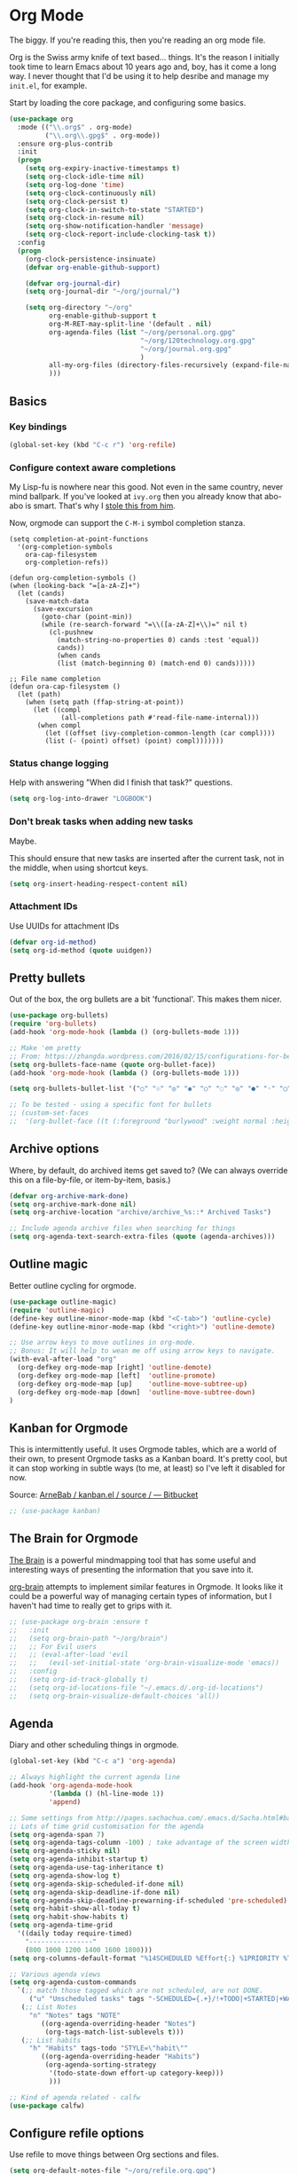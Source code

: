 #+STARTUP: content

* Org Mode
  The biggy. If you're reading this, then you're reading an org mode file.

  Org is the Swiss army knife of text based... things. It's the reason I initially took time to learn Emacs about 10 years ago and, boy, has it come a long way. I never thought that I'd be using it to help desribe and manage my =init.el=, for example.

  Start by loading the core package, and configuring some basics.
  #+name: org-things
  #+begin_src emacs-lisp
    (use-package org
      :mode (("\\.org$" . org-mode)
             ("\\.org\\.gpg$" . org-mode))
      :ensure org-plus-contrib
      :init
      (progn
        (setq org-expiry-inactive-timestamps t)
        (setq org-clock-idle-time nil)
        (setq org-log-done 'time)
        (setq org-clock-continuously nil)
        (setq org-clock-persist t)
        (setq org-clock-in-switch-to-state "STARTED")
        (setq org-clock-in-resume nil)
        (setq org-show-notification-handler 'message)
        (setq org-clock-report-include-clocking-task t))
      :config
      (progn
        (org-clock-persistence-insinuate)
        (defvar org-enable-github-support)

        (defvar org-journal-dir)
        (setq org-journal-dir "~/org/journal/")

        (setq org-directory "~/org"
              org-enable-github-support t
              org-M-RET-may-split-line '(default . nil)
              org-agenda-files (list "~/org/personal.org.gpg"
                                     "~/org/120technology.org.gpg"
                                     "~/org/journal.org.gpg"
                                     )
              all-my-org-files (directory-files-recursively (expand-file-name "~/org/") "\.org")
              )))
  #+end_src
** Basics
*** Key bindings
    #+name: org-things
    #+begin_src emacs-lisp :tangle yes
    (global-set-key (kbd "C-c r") 'org-refile)
    #+end_src

*** Configure context aware completions
     My Lisp-fu is nowhere near this good. Not even in the same country, never mind ballpark. If you've looked at =ivy.org= then you already know that abo-abo is smart. That's why I [[https://oremacs.com/2017/10/04/completion-at-point/][stole this from him]].

     Now, orgmode can support the =C-M-i= symbol completion stanza.

     #+name: org-things
     #+begin_src emacs-lisp tangle: yes
     (setq completion-at-point-functions
       '(org-completion-symbols
         ora-cap-filesystem
         org-completion-refs))

     (defun org-completion-symbols ()
     (when (looking-back "=[a-zA-Z]+")
       (let (cands)
         (save-match-data
           (save-excursion
             (goto-char (point-min))
             (while (re-search-forward "=\\([a-zA-Z]+\\)=" nil t)
               (cl-pushnew
                 (match-string-no-properties 0) cands :test 'equal))
                 cands))
                 (when cands
                 (list (match-beginning 0) (match-end 0) cands)))))

     ;; File name completion
     (defun ora-cap-filesystem ()
       (let (path)
         (when (setq path (ffap-string-at-point))
           (let ((compl
                  (all-completions path #'read-file-name-internal)))
            (when compl
              (let ((offset (ivy-completion-common-length (car compl))))
              (list (- (point) offset) (point) compl)))))))
     #+end_src

*** Status change logging
    Help with answering "When did I finish that task?" questions.
    #+name: org-things
    #+begin_src emacs-lisp :tangle yes
    (setq org-log-into-drawer "LOGBOOK")
    #+end_src

*** Don't break tasks when adding new tasks
    Maybe.

    This should ensure that new tasks are inserted after the current task, not in the middle, when using shortcut keys.

    #+name: org-things
    #+begin_src emacs-lisp :tangle yes
    (setq org-insert-heading-respect-content nil)
    #+end_src

*** Attachment IDs
    Use UUIDs for attachment IDs

    #+name: org-things
    #+begin_src emacs-lisp :tangle yes
    (defvar org-id-method)
    (setq org-id-method (quote uuidgen))
    #+end_src

** Pretty bullets
   Out of the box, the org bullets are a bit 'functional'. This makes them nicer.

   #+name: org-things
   #+begin_src emacs-lisp :tangle yes
   (use-package org-bullets)
   (require 'org-bullets)
   (add-hook 'org-mode-hook (lambda () (org-bullets-mode 1)))

   ;; Make 'em pretty
   ;; From: https://zhangda.wordpress.com/2016/02/15/configurations-for-beautifying-emacs-org-mode/
   (setq org-bullets-face-name (quote org-bullet-face))
   (add-hook 'org-mode-hook (lambda () (org-bullets-mode 1)))

   (setq org-bullets-bullet-list '("○" "☉" "◎" "◉" "○" "◌" "◎" "●" "◦" "◯" "⚬" "❍" "￮" "⊙" "⊚" "⊛" "∙" "∘"))

   ;; To be tested - using a specific font for bullets
   ;; (custom-set-faces
   ;;  '(org-bullet-face ((t (:foreground "burlywood" :weight normal :height 1.5)))))

   #+end_src

** Archive options

   Where, by default, do archived items get saved to? (We can always override this on a file-by-file, or item-by-item, basis.)

   #+name: org-things
   #+begin_src emacs-lisp :tangle yes
   (defvar org-archive-mark-done)
   (setq org-archive-mark-done nil)
   (setq org-archive-location "archive/archive_%s::* Archived Tasks")

   ;; Include agenda archive files when searching for things
   (setq org-agenda-text-search-extra-files (quote (agenda-archives)))

   #+end_src

** Outline magic
   Better outline cycling for orgmode.

   #+name: org-things
   #+begin_src emacs-lisp :tangle yes
   (use-package outline-magic)
   (require 'outline-magic)
   (define-key outline-minor-mode-map (kbd "<C-tab>") 'outline-cycle)
   (define-key outline-minor-mode-map (kbd "<right>") 'outline-demote)

   ;; Use arrow keys to move outlines in org-mode.
   ;; Bonus: It will help to wean me off using arrow keys to navigate.
   (with-eval-after-load "org"
     (org-defkey org-mode-map [right] 'outline-demote)
     (org-defkey org-mode-map [left]  'outline-promote)
     (org-defkey org-mode-map [up]    'outline-move-subtree-up)
     (org-defkey org-mode-map [down]  'outline-move-subtree-down)
   )

   #+end_src

** Kanban for Orgmode
   This is intermittently useful. It uses Orgmode tables, which are a world of their own, to present Orgmode tasks as a Kanban board. It's pretty cool, but it can stop working in subtle ways (to me, at least) so I've left it disabled for now.

   Source: [[https://bitbucket.org/ArneBab/kanban.el/src][ArneBab / kanban.el / source / — Bitbucket]]

   #+name: org-things
   #+begin_src emacs-lisp :tangle yes
   ;; (use-package kanban)
   #+end_src

** The Brain for Orgmode
   [[http://www.thebrain.com/][The Brain]] is a powerful mindmapping tool that has some useful and interesting ways of presenting the information that you save into it.

   [[https://github.com/Kungsgeten/org-brain][org-brain]] attempts to implement similar features in Orgmode. It looks like it could be a powerful way of managing certain types of information, but I haven't had time to really get to grips with it.

   #+name: org-things
   #+begin_src emacs-lisp :tangle yes
   ;; (use-package org-brain :ensure t
   ;;   :init
   ;;   (setq org-brain-path "~/org/brain")
   ;;   ;; For Evil users
   ;;   ;; (eval-after-load 'evil
   ;;   ;;   (evil-set-initial-state 'org-brain-visualize-mode 'emacs))
   ;;   :config
   ;;   (setq org-id-track-globally t)
   ;;   (setq org-id-locations-file "~/.emacs.d/.org-id-locations")
   ;;   (setq org-brain-visualize-default-choices 'all))
   #+end_src

** Agenda
   Diary and other scheduling things in orgmode.

   #+name: org-things
   #+begin_src emacs-lisp :tangle yes
   (global-set-key (kbd "C-c a") 'org-agenda)

   ;; Always highlight the current agenda line
   (add-hook 'org-agenda-mode-hook
             '(lambda () (hl-line-mode 1))
             'append)

   ;; Some settings from http://pages.sachachua.com/.emacs.d/Sacha.html#babel-init
   ;; Lots of time grid customisation for the agenda
   (setq org-agenda-span 7)
   (setq org-agenda-tags-column -100) ; take advantage of the screen width
   (setq org-agenda-sticky nil)
   (setq org-agenda-inhibit-startup t)
   (setq org-agenda-use-tag-inheritance t)
   (setq org-agenda-show-log t)
   (setq org-agenda-skip-scheduled-if-done nil)
   (setq org-agenda-skip-deadline-if-done nil)
   (setq org-agenda-skip-deadline-prewarning-if-scheduled 'pre-scheduled)
   (setq org-habit-show-all-today t)
   (setq org-habit-show-habits t)
   (setq org-agenda-time-grid
     '((daily today require-timed)
	   "----------------"
	   (800 1000 1200 1400 1600 1800)))
   (setq org-columns-default-format "%14SCHEDULED %Effort{:} %1PRIORITY %TODO %50ITEM %TAGS")

   ;; Various agenda views
   (setq org-agenda-custom-commands
     `(;; match those tagged which are not scheduled, are not DONE.
        ("u" "Unscheduled tasks" tags "-SCHEDULED={.+}/!+TODO|+STARTED|+WAITING")
      (;; List Notes
        "n" "Notes" tags "NOTE"
           ((org-agenda-overriding-header "Notes")
            (org-tags-match-list-sublevels t)))
      (;; List habits
        "h" "Habits" tags-todo "STYLE=\"habit\""
           ((org-agenda-overriding-header "Habits")
            (org-agenda-sorting-strategy
             '(todo-state-down effort-up category-keep)))
             )))

   ;; Kind of agenda related - calfw
   (use-package calfw)
   #+end_src

** Configure refile options
  Use refile to move things between Org sections and files.

  #+name: org-things
  #+begin_src emacs-lisp :tangle yes
  (setq org-default-notes-file "~/org/refile.org.gpg")

  ;; Targets include this file and any file contributing to the agenda - up to 9 levels deep
  (setq org-refile-targets (quote ((nil :maxlevel . 9)
                                  (org-agenda-files :maxlevel . 9)
                                  (all-my-org-files :maxlevel . 9)
                                  )))

  ;; Use full outline paths for refile targets
  (setq org-refile-use-outline-path t)

  ;; Targets complete directly with IDO
  (setq org-outline-path-complete-in-steps nil)

  ;; Allow refile to create parent tasks with confirmation
  (setq org-refile-allow-creating-parent-nodes (quote confirm))

  ;; Exclude DONE state tasks from refile targets
  (defun bh/verify-refile-target ()
    "Exclude todo keywords with a done state from refile targets."
     (not (member (nth 2 (org-heading-components)) org-done-keywords)))

  (setq org-refile-target-verify-function 'bh/verify-refile-target)
  #+end_src

** Capture
   I need to make more, and better, use of capture and templates.

   #+name: org-things
   #+begin_src emacs-lisp :tangle yes
   ;; Set a global capture key
   (define-key (current-global-map) [remap org-capture] 'counsel-org-capture)
   (define-key (current-global-map) [remap org-goto] 'counsel-org-goto)

   (setq org-capture-templates
         (quote (("t" "todo" entry          (file "~/org/refile.org.gpg")
                  "* TODO %?\n%U\n%a\n" :clock-in t :clock-resume t)
                 ("r" "respond" entry       (file "~/org/refile.org.gpg")
                  "* NEXT Respond to %:from on %:subject\nSCHEDULED: %t\n%U\n%a\n" :clock-in t :clock-resume t :immediate-finish t)
                 ("n" "note" entry          (file "~/org/refile.org.gpg")
                  "* %? :NOTE:\n%U\n%a\n" :clock-in t :clock-resume t)
                 ("j" "Journal"
                  entry                     (file+datetree "~/org/journal.org.gpg")
                  "* %?\n%U\n\n%i\n\n    From: %a\n" :clock-in t :clock-resume t :empty-lines 1)
                 ("w" "org-protocol" entry  (file "~/org/refile.org.gpg")
                  "* TODO Review %c\n%U\n" :immediate-finish t)
                 ("m" "Meeting" entry       (file "~/org/refile.org.gpg")
                  "* MEETING with %? :MEETING:\n%U" :clock-in t :clock-resume t)
                 ("p" "Phone call" entry    (file "~/org/refile.org.gpg")
                  "* PHONE %? :PHONE:\n%U" :clock-in t :clock-resume t)
                 ("h" "Habit" entry         (file "~/org/refile.org.gpg")
                                 "* NEXT %?\n%U\n%a\nSCHEDULED: %(format-time-string \"%<<%Y-%m-%d %a .+1d/3d>>\"\")"\n:PROPERTIES:\n:STYLE: habit\n:REPEAT_TO_STATE: NEXT\n:END:\n""))))

   #+end_src

** org-ref
   This is a super powerful way of tracking information from PDFs into Orgmode files mixed with bibtex.

   Too powerful for me, and doesn't really fit my workflow. But, kept for future reference and possible use.

   #+name: org-things
   #+begin_src emacs-lisp :tangle yes
   ;;
   ;; org-ref
   ;;
   ;; (use-package org-ref
   ;;   :config
   ;;   (setq org-ref-notes-directory "~/org/bibtex/notes"
   ;;       org-ref-bibliography-notes "~/org/bibtex/notes/index.org"
   ;;       org-ref-default-bibliography '("~/org/bibtex/index.bib")
   ;;       org-ref-pdf-directory "~/org/bibtex/pdfs/"))
   #+end_src

** Columns

   Fancy pants todo lists with estimated and actual effort. For me, this is currently a little too granular.

   But.

   I think it's something that could be helpful. E.g, tracking time for client work, and assessing how good my estimating actually is.

   #+name: org-things
   #+begin_src emacs-lisp :tangle yes
   ;; Set default column view headings: Status Task Effort Clock_Summary Scheduled_Date Priority
   (setq org-columns-default-format "%TODO %80ITEM(Task) %10Effort(Effort){:} %10CLOCKSUM %14SCHEDULED %1PRIORITY")

   ;; global Effort estimate values
   ;; global STYLE property values for completion
   (setq org-global-properties (quote (("Effort_ALL" . "0:15 0:30 0:45 1:00 2:00 3:00 4:00 5:00 6:00 0:00")
                                       ("STYLE_ALL" . "habit"))))


   ;; Tags with fast selection keys
   (setq org-tag-alist (quote ((:startgroup)
                               ("@errand"    . ?e)
                               ("@work"      . ?o)
                               ("@home"      . ?H)
                               ("@shops"     . ?s)
                               (:endgroup)
                               ("WAITING"    . ?w)
                               ("HOLD"       . ?h)
                               ("PERSONAL"   . ?P)
                               ("WORK"       . ?W)
                               ("ORG"        . ?O)
                               ("crypt"      . ?E)
                               ("NOTE"       . ?n)
                               ("CANCELLED"  . ?c)
                               ("FLAGGED"    . ??))))


   #+end_src

** Templates
   Some shortcut templates

   #+name: org-things
   #+begin_src emacs-lisp :tangle yes
   (setq org-structure-template-alist
        (quote (("s" "#+begin_src ?\n\n#+end_src" "<src lang=\"?\">\n\n</src>")
                ("e" "#+begin_example\n?\n#+end_example" "<example>\n?\n</example>")
                ("q" "#+begin_quote\n?\n#+end_quote" "<quote>\n?\n</quote>")
                ("c" "#+begin_center\n?\n#+end_center" "<center>\n?\n</center>")
                ("l" "#+begin_latex\n?\n#+end_latex" "<literal style=\"latex\">\n?\n</literal>")
                ("L" "#+latex: " "<literal style=\"latex\">?</literal>")
                ("h" "#+begin_html\n?\n#+end_html" "<literal style=\"html\">\n?\n</literal>")
                ("H" "#+html: " "<literal style=\"html\">?</literal>")
                ("a" "#+begin_ascii\n?\n#+end_ascii")
                ("A" "#+ascii: ")
                ("i" "#+index: ?" "#+index: ?")
                ("I" "#+include %file ?" "<include file=%file markup=\"?\">"))))
   #+end_src

** Babel
   Configure various org-babel modes.

   #+name: org-things
   #+begin_src emacs-lisp :tangle yes
   (use-package ob-mongo)
   (use-package ob-php)
   (use-package ob-redis)
   (use-package ob-sql-mode)


   (org-babel-do-load-languages
     'org-babel-load-languages
     '(;; other Babel languages
        (shell      . t)
        (ditaa      . t)
        (gnuplot    . t)
        (latex      . t)
        (org        . t)
        (makefile   . t)
        (sql        . t)
        (js         . t)
        (emacs-lisp . t)
        (clojure    . t)
        (python     . t)
        (ruby       . t)
        (dot        . t)
        (plantuml   . t)))

   ;; Where is ditaa.jar?
   ;; On MacOS:
   (setq org-ditaa-jar-path "/usr/local/Cellar/ditaa/0.10/libexec/ditaa0_10.jar")

   ;; refresh images after execution
   (add-hook 'org-babel-after-execute-hook 'org-redisplay-inline-images)

   #+end_src

** Export
   Orgs worst kept secret - it's great at exporting to different formats.

   #+name: org-things
   #+begin_src emacs-lisp :tangle yes
   (use-package ox-pandoc)


   ;; Work with PDFs
   (use-package pdf-tools
     :ensure t
     :config
     (pdf-tools-install)
     (setq-default pdf-view-display-size 'fit-page
                   pdf-view-use-imagemagick t
                   pdf-view-midnight-colors '("white smoke" . "gray5"))
     (bind-keys :map pdf-view-mode-map
        ("\\" . hydra-pdftools/body)
        ("<s-spc>" .  pdf-view-scroll-down-or-next-page)
        ("g"  . pdf-view-first-page)
        ("G"  . pdf-view-last-page)
        ("l"  . image-forward-hscroll)
        ("h"  . image-backward-hscroll)
        ("j"  . pdf-view-next-line-or-next-page)
        ("k"  . pdf-view-previous-line-or-previous-page)
        ("e"  . pdf-view-goto-page)
        ("t"  . pdf-view-goto-label)
        ("u"  . pdf-view-revert-buffer)
        ("al" . pdf-annot-list-annotations)
        ("ad" . pdf-annot-delete)
        ("aa" . pdf-annot-attachment-dired)
        ("am" . pdf-annot-add-markup-annotation)
        ("at" . pdf-annot-add-text-annotation)
        ("y"  . pdf-view-kill-ring-save)
        ("i"  . pdf-misc-display-metadata)
        ("s"  . pdf-occur)
        ("b"  . pdf-view-set-slice-from-bounding-box)
        ("r"  . pdf-view-reset-slice))

     (when (package-installed-p 'hydra)
       (bind-keys :map pdf-view-mode-map
                 ("\\" . hydra-pdftools/body))
       (defhydra hydra-pdftools (:color blue :hint nil)
          "
                                                                        ╭───────────┐
         Move  History   Scale/Fit     Annotations  Search/Link    Do   │ PDF Tools │
     ╭──────────────────────────────────────────────────────────────────┴───────────╯
        ^^^_g_^^^       _B_    ^↧^    _+_    ^ ^     [_al_] list    [_s_] search      [_u_] revert buffer
        ^^^^↑^^^^       ^↑^    _H_    ^↑^  ↦ _W_ ↤   [_am_] markup  [_o_] outline     [_i_] info
        ^^^_p_^^^       ^ ^    ^↥^    _0_    ^ ^     [_at_] text    [_F_] link        [_d_] midgnight mode
        ^^^^↑^^^^       ^↓^  ╭─^─^─┐  ^↓^  ╭─^ ^─┐   [_ad_] delete  [_f_] search link [_D_] print mode
   _h_ ← _e_/_t_ → _l_  _N_  │ _P_ │  _-_    _b_     [_aa_] dired
        ^^^^↓^^^^       ^ ^  ╰─^─^─╯  ^ ^  ╰─^ ^─╯   [_y_]  yank
        ^^^_n_^^^       ^ ^  _r_eset slice box
        ^^^^↓^^^^
        ^^^_G_^^^
     --------------------------------------------------------------------------------
          "
          ("\\" hydra-master/body "back")
          ("<ESC>" nil "quit")
          ("al" pdf-annot-list-annotations)
          ("ad" pdf-annot-delete)
          ("aa" pdf-annot-attachment-dired)
          ("am" pdf-annot-add-markup-annotation)
          ("at" pdf-annot-add-text-annotation)
          ("y"  pdf-view-kill-ring-save)
          ("+" pdf-view-enlarge :color red)
          ("-" pdf-view-shrink :color red)
          ("0" pdf-view-scale-reset)
          ("H" pdf-view-fit-height-to-window)
          ("W" pdf-view-fit-width-to-window)
          ("P" pdf-view-fit-page-to-window)
          ("n" pdf-view-next-page-command :color red)
          ("p" pdf-view-previous-page-command :color red)
          ("d" pdf-view-midnight-minor-mode)
          ("D" pdf-view-printer-minor-mode)
          ("b" pdf-view-set-slice-from-bounding-box)
          ("r" pdf-view-reset-slice)
          ("g" pdf-view-first-page)
          ("G" pdf-view-last-page)
          ("e" pdf-view-goto-page)
          ("t" pdf-view-goto-label)
          ("o" pdf-outline)
          ("s" pdf-occur)
          ("i" pdf-misc-display-metadata)
          ("u" pdf-view-revert-buffer)
          ("F" pdf-links-action-perfom)
          ("f" pdf-links-isearch-link)
          ("B" pdf-history-backward :color red)
          ("N" pdf-history-forward :color red)
          ("l" image-forward-hscroll :color red)
          ("h" image-backward-hscroll :color red)))

      (use-package org-pdfview
         :ensure t))


   ;; Sneaking in some bibtex
   ;; https://github.com/tmalsburg/helm-bibtex
   ;; and
   ;; https://codearsonist.com/reading-for-programmers

   (use-package ivy-bibtex
     :config
     (setq bibtex-completion-bibliography
          '("~/org/bibtex/bibtex-default.org"))

     (setq bibtex-completion-library-path '("~/org/bibtex/pdfs"))
     (setq bibtex-completion-notes-path "~/org/bibtex/notes")
     )

   ;; Add Interleave (https://github.com/rudolfochrist/interleave)
   (use-package interleave)

   ;; Add some more LaTeX classes. CV Classes assume that various classes from
   ;; http://www.latextemplates.com have been installed.
   (add-to-list 'org-latex-classes
               '("cvlongprofessional"
                 "\\documentclass{res}"
                 ("\\section{%s}" . "\\section*{%s}")
                 ("\\subsection{%s}" . "\\subsection*{%s}")
                 ("\\subsubsection{%s}" . "\\subsubsection*{%s}")
                 ("\\paragraph{%s}" . "\\paragraph*{%s}")
                 ("\\subparagraph{%s}" . "\\subparagraph*{%s}")))

   (add-to-list 'org-latex-classes
               '("cvawesome"
                 "\\documentclass{awesome-cv}"
                 ("\\section{%s}" . "\\section*{%s}")
                 ("\\subsection{%s}" . "\\subsection*{%s}")
                 ("\\subsubsection{%s}" . "\\subsubsection*{%s}")
                 ("\\paragraph{%s}" . "\\paragraph*{%s}")
                 ("\\subparagraph{%s}" . "\\subparagraph*{%s}")))

   (add-to-list 'org-latex-classes
               '("cv20second"
                 "\\class{twentysecondcv}"
                 ("\\section{%s}" . "\\section*{%s}")
                 ("\\subsection{%s}" . "\\subsection*{%s}")
                 ("\\subsubsection{%s}" . "\\subsubsection*{%s}")
                 ("\\paragraph{%s}" . "\\paragraph*{%s}")
                 ("\\subparagraph{%s}" . "\\subparagraph*{%s}")))


     ;; Define some LaTeX classes.
     (add-to-list 'org-latex-classes
                 '("tufte-book"
                   "\\documentclass{tufte-book}"
                   ("\\section{%s}" . "\\section*{%s}")
                   ("\\subsection{%s}" . "\\subsection*{%s}")
                   ("\\subsubsection{%s}" . "\\subsubsection*{%s}")
                   ("\\paragraph{%s}" . "\\paragraph*{%s}")
                   ("\\subparagraph{%s}" . "\\subparagraph*{%s}")))

     (add-to-list 'org-latex-classes
                 '("tufte-handout"
                   "\\documentclass{tufte-handout}"
                   ("\\section{%s}" . "\\section*{%s}")
                   ("\\subsection{%s}" . "\\subsection*{%s}")
                   ("\\subsubsection{%s}" . "\\subsubsection*{%s}")
                   ("\\paragraph{%s}" . "\\paragraph*{%s}")
                   ("\\subparagraph{%s}" . "\\subparagraph*{%s}")))

   #+end_src
